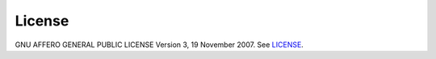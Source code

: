 License
-------

GNU AFFERO GENERAL PUBLIC LICENSE
Version 3, 19 November 2007. 
See `LICENSE <https://github.com/logicalclocks/maggy/blob/master/LICENSE>`_.
